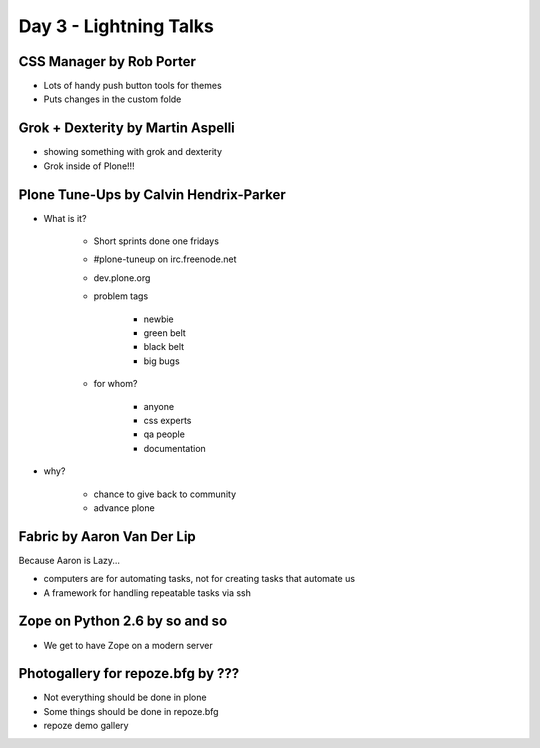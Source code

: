 =======================
Day 3 - Lightning Talks
=======================

CSS Manager by Rob Porter
---------------------------------------

- Lots of handy push button tools for themes
- Puts changes in the custom folde

Grok + Dexterity by Martin Aspelli
-------------------------------------------

- showing something with grok and dexterity
- Grok inside of Plone!!!

Plone Tune-Ups by Calvin Hendrix-Parker
-------------------------------------------

- What is it?

    - Short sprints done one fridays
    - #plone-tuneup on irc.freenode.net
    - dev.plone.org
    - problem tags

        - newbie
        - green belt
        - black belt
        - big bugs

    - for whom?

        - anyone
        - css experts
        - qa people
        - documentation

- why?

    - chance to give back to community
    - advance plone
        
Fabric by Aaron Van Der Lip
------------------------------------------

Because Aaron is Lazy...

- computers are for automating tasks, not for creating tasks that automate us
- A framework for handling repeatable tasks via ssh

Zope on Python 2.6 by so and so
-----------------------------------

- We get to have Zope on a modern server
    
Photogallery for repoze.bfg by ???
------------------------------------------

- Not everything should be done in plone
- Some things should be done in repoze.bfg
- repoze demo gallery
